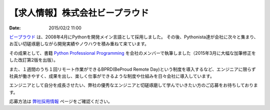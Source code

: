 .. article::
   :date: 2015/02/2 11:00

【求人情報】株式会社ビープラウド
==========================================================================

:date: 2015/02/2 11:00

.. image:: /images/jobboard/beproud.png
   :target: http://www.beproud.jp
   :alt: 株式会社ビープラウド

`ビープラウド <http://www.beproud.jp/>`_ は、2008年4月にPythonを開発メイン言語として採用しました。
その後、Pythonista達が会社に次々と集まり、お互い切磋琢磨しながら開発実績やノウハウを積み重ねて来ています。

その成果として、書籍 `Python Professional Programming <http://www.shuwasystem.co.jp/products/7980html/3294.html>`_ を会社のメンバーで執筆しました（2015年3月に大幅な加筆修正をした改訂第2版を出版）。

また、１週間のうち１回リモート作業ができるBPRD(BeProud Remote Day)という制度を導入するなど、エンジニアに限らず社員が働きやすく、成果を出し、楽しく仕事ができるような制度や仕組みを日々会社に導入しています。

エンジニアとして自分を成長させたい、弊社の優秀なエンジニアと切磋琢磨して学んでいきたい方のご応募をお待ちしております。

応募方法は `弊社採用情報 <http://jobs.beproud.jp/>`_ ページをご確認ください。
